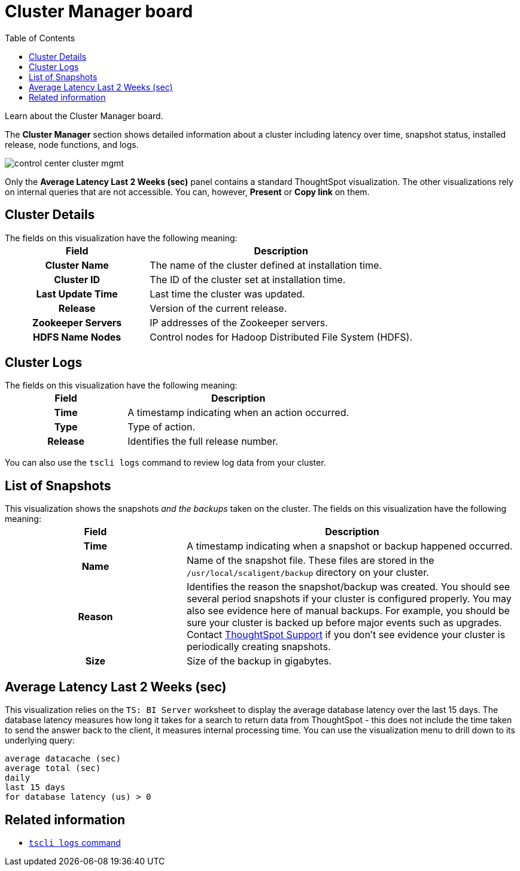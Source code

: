 = Cluster Manager board
:last_updated: 11/18/2019
:toc: false

Learn about the Cluster Manager board.

The *Cluster Manager* section shows detailed information about a cluster including latency over time, snapshot status, installed release, node functions, and logs.

image::control_center_cluster_mgmt.png[]

Only the *Average Latency Last 2 Weeks (sec)* panel contains a standard ThoughtSpot visualization.
The other visualizations rely on internal queries that are not accessible.
You can, however, *Present* or *Copy link* on them.

== Cluster Details

The fields on this visualization have the following meaning:+++<table>++++++<colgroup>++++++<col style="width:35%">++++++</col>+++
    +++<col style="width:65%">++++++</col>++++++</colgroup>+++
    +++<tr>++++++<th>+++Field+++</th>+++
       +++<th>+++Description+++</th>++++++</tr>+++
    +++<tr>++++++<th>+++Cluster Name+++</th>+++
       +++<td>+++The name of the cluster defined at installation time.+++</td>++++++</tr>+++
    +++<tr>++++++<th>+++Cluster ID+++</th>+++
       +++<td>+++The ID of the cluster set at installation time.+++</td>++++++</tr>+++
    +++<tr>++++++<th>+++Last Update Time+++</th>+++
       +++<td>+++Last time the cluster was updated.+++</td>++++++</tr>+++
    +++<tr>++++++<th>+++Release+++</th>+++
       +++<td>+++Version of the current release.+++</td>++++++</tr>+++
    +++<tr>++++++<th>+++Zookeeper Servers+++</th>+++
       +++<td>+++IP addresses of the Zookeeper servers.+++</td>++++++</tr>+++
    +++<tr>++++++<th>+++HDFS Name Nodes+++</th>+++
       +++<td>+++Control nodes for Hadoop Distributed File System (HDFS).+++</td>++++++</tr>++++++</table>+++

== Cluster Logs

The fields on this visualization have the following meaning:+++<table>++++++<colgroup>++++++<col style="width:35%">++++++</col>+++
   +++<col style="width:65%">++++++</col>++++++</colgroup>+++
   +++<tr>++++++<th>+++Field+++</th>+++
      +++<th>+++Description+++</th>++++++</tr>+++
   +++<tr>++++++<th>+++Time+++</th>+++
      +++<td>+++A timestamp indicating when an action occurred.+++</td>++++++</tr>+++
   +++<tr>++++++<th>+++Type+++</th>+++
      +++<td>+++Type of action.+++</td>++++++</tr>+++
   +++<tr>++++++<th>+++Release+++</th>+++
      +++<td>+++Identifies the full release number.+++</td>++++++</tr>++++++</table>+++

You can also use the `tscli logs` command to review log data from your cluster.

== List of Snapshots

This visualization shows the snapshots _and the backups_ taken on the cluster.
The fields on this visualization have the following meaning:+++<table>++++++<colgroup>++++++<col style="width:35%">++++++</col>+++
   +++<col style="width:65%">++++++</col>++++++</colgroup>+++
   +++<tr>++++++<th>+++Field+++</th>+++
      +++<th>+++Description+++</th>++++++</tr>+++
   +++<tr>++++++<th>+++Time+++</th>+++
      +++<td>+++A timestamp indicating when a snapshot or backup happened occurred.+++</td>++++++</tr>+++
   +++<tr>++++++<th>+++Name+++</th>+++
      +++<td>+++Name of the snapshot file. These files are stored in the `/usr/local/scaligent/backup` directory on your cluster.+++</td>++++++</tr>+++
   +++<tr>++++++<th>+++Reason+++</th>+++
      +++<td>+++Identifies the reason the snapshot/backup was created. You should see several period snapshots if your cluster is configured properly. You may also see evidence here of manual backups. For example, you should be sure your cluster is backed up before major events such as upgrades. Contact xref:contact.adoc[ThoughtSpot Support] if you don't see evidence your cluster is periodically creating snapshots.+++</td>++++++</tr>+++
   +++<tr>++++++<th>+++Size+++</th>+++
      +++<td>+++Size of the backup in gigabytes.+++</td>++++++</tr>++++++</table>+++

== Average Latency Last 2 Weeks (sec)

This visualization relies on the `TS: BI Server` worksheet to display the average database latency over the last 15 days.
The database latency measures how long it takes for a search to return data from ThoughtSpot - this does not include the time taken to send the answer back to the client, it measures internal processing time.
You can use the visualization menu to drill down to its underlying query:

----
average datacache (sec)
average total (sec)
daily
last 15 days
for database latency (us) > 0
----

== Related information

* xref:tscli-command-ref.adoc#tscli-logs[`tscli logs` command]
